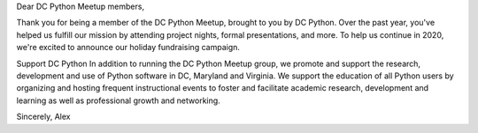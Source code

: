 Dear DC Python Meetup members,

Thank you for being a member of the DC Python Meetup, brought to you by DC Python. Over the past year, you've helped us fulfill our mission by attending project nights, formal presentations, and more. To help us continue in 2020, we're excited to announce our holiday fundraising campaign.
 
Support DC Python
In addition to running the DC Python Meetup group, we promote and support the research, development and use of Python software in DC, Maryland and Virginia. We support the education of all Python users by organizing and hosting frequent instructional events to foster and facilitate academic research, development and learning as well as professional growth and networking.

Sincerely,
Alex
